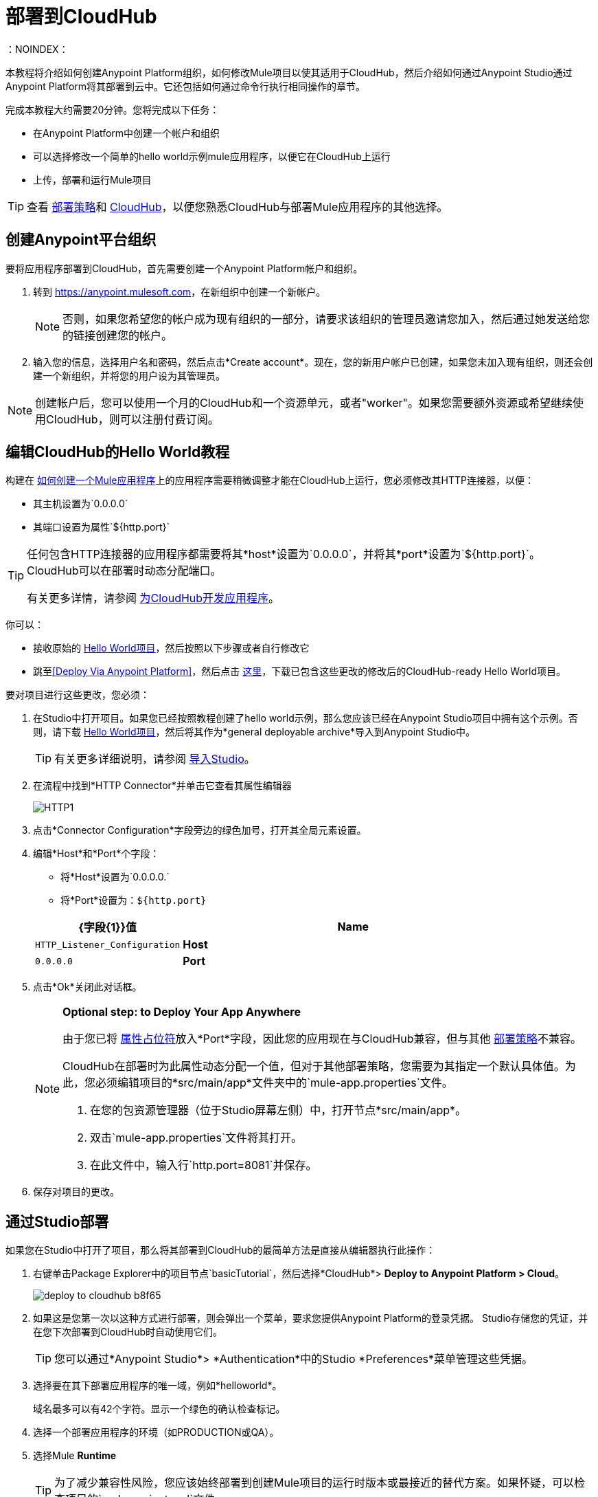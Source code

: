 = 部署到CloudHub
:keywords: cloudhub, tutorial, connectors, arm, runtime manager
：NOINDEX：

本教程将介绍如何创建Anypoint Platform组织，如何修改Mule项目以使其适用于CloudHub，然后介绍如何通过Anypoint Studio通过Anypoint Platform将其部署到云中。它还包括如何通过命令行执行相同操作的章节。


完成本教程大约需要20分钟。您将完成以下任务：

* 在Anypoint Platform中创建一个帐户和组织
* 可以选择修改一个简单的hello world示例mule应用程序，以便它在CloudHub上运行
* 上传，部署和运行Mule项目

[TIP]
查看 link:/runtime-manager/deployment-strategies[部署策略]和 link:/runtime-manager/cloudhub[CloudHub]，以便您熟悉CloudHub与部署Mule应用程序的其他选择。

== 创建Anypoint平台组织

要将应用程序部署到CloudHub，首先需要创建一个Anypoint Platform帐户和组织。


. 转到 link:https://anypoint.mulesoft.com[https://anypoint.mulesoft.com]，在新组织中创建一个新帐户。
+
[NOTE]
否则，如果您希望您的帐户成为现有组织的一部分，请要求该组织的管理员邀请您加入，然后通过她发送给您的链接创建您的帐户。

. 输入您的信息，选择用户名和密码，然后点击*Create account*。现在，您的新用户帐户已创建，如果您未加入现有组织，则还会创建一个新组织，并将您的用户设为其管理员。

[NOTE]
创建帐户后，您可以使用一个月的CloudHub和一个资源单元，或者"worker"。如果您需要额外资源或希望继续使用CloudHub，则可以注册付费订阅。



== 编辑CloudHub的Hello World教程

构建在 link:/getting-started/build-a-hello-world-application[如何创建一个Mule应用程序]上的应用程序需要稍微调整才能在CloudHub上运行，您必须修改其HTTP连接器，以便：

* 其主机设置为`0.0.0.0`
* 其端口设置为属性`${http.port}`

[TIP]
====
任何包含HTTP连接器的应用程序都需要将其*host*设置为`0.0.0.0`，并将其*port*设置为`${http.port}`。 CloudHub可以在部署时动态分配端口。

有关更多详情，请参阅 link:/runtime-manager/developing-applications-for-cloudhub[为CloudHub开发应用程序]。
====


你可以：

* 接收原始的 link:_attachments/basic-tutorial.zip[Hello World项目]，然后按照以下步骤或者自行修改它
* 跳至<<Deploy Via Anypoint Platform>>，然后点击 link:_attachments/basic-tutorial-cloudhub.zip[这里]，下载已包含这些更改的修改后的CloudHub-ready Hello World项目。


要对项目进行这些更改，您必须：

. 在Studio中打开项目。如果您已经按照教程创建了hello world示例，那么您应该已经在Anypoint Studio项目中拥有这个示例。否则，请下载 link:_attachments/basic-tutorial.zip[Hello World项目]，然后将其作为*general deployable archive*导入到Anypoint Studio中。

+
[TIP]
有关更多详细说明，请参阅 link:/anypoint-studio/v/6/importing-and-exporting-in-studio#importing-projects-into-studio[导入Studio]。

. 在流程中找到*HTTP Connector*并单击它查看其属性编辑器
+
image:http1.png[HTTP1]

. 点击*Connector Configuration*字段旁边的绿色加号，打开其全局元素设置。
. 编辑*Host*和*Port*个字段：
** 将*Host*设置为`0.0.0.0.`
** 将*Port*设置为：`${http.port}`

+
[%header,cols="30a,70a"]
|===
|  {字段{1}}值
| *Name*  | `HTTP_Listener_Configuration`
| *Host*  | `0.0.0.0`
| *Port*  | `${http.port}`
|===


. 点击*Ok*关闭此对话框。

+
[NOTE]
====
*Optional step: to Deploy Your App Anywhere*

由于您已将 link:/mule-user-guide/v/3.8/configuring-properties[属性占位符]放入*Port*字段，因此您的应用现在与CloudHub兼容，但与其他 link:/runtime-manager/deployment-strategies[部署策略]不兼容。

CloudHub在部署时为此属性动态分配一个值，但对于其他部署策略，您需要为其指定一个默认具体值。为此，您必须编辑项目的*src/main/app*文件夹中的`mule-app.properties`文件。

. 在您的包资源管理器（位于Studio屏幕左侧）中，打开节点*src/main/app*。
. 双击`mule-app.properties`文件将其打开。
. 在此文件中，输入行`http.port=8081`并保存。
====

. 保存对项目的更改。

== 通过Studio部署

如果您在Studio中打开了项目，那么将其部署到CloudHub的最简单方法是直接从编辑器执行此操作：

. 右键单击Package Explorer中的项目节点`basicTutorial`，然后选择*CloudHub*> *Deploy to Anypoint Platform > Cloud*。
+
image:deploy-to-cloudhub-b8f65.png[]
+
. 如果这是您第一次以这种方式进行部署，则会弹出一个菜单，要求您提供Anypoint Platform的登录凭据。 Studio存储您的凭证，并在您下次部署到CloudHub时自动使用它们。
+
[TIP]
您可以通过*Anypoint Studio*> *Authentication*中的Studio *Preferences*菜单管理这些凭据。

. 选择要在其下部署应用程序的唯一域，例如*helloworld*。
+
域名最多可以有42个字符。显示一个绿色的确认检查标记。
. 选择一个部署应用程序的环境（如PRODUCTION或QA）。
. 选择Mule *Runtime*
+
[TIP]
为了减少兼容性风险，您应该始终部署到创建Mule项目的运行时版本或最接近的替代方案。如果怀疑，可以检查项目的`mule-project.xml`文件。

. 点击*Deploy Application*。
+
image:studio+to+cloudhub2-1.png[工作室+到+ cloudhub2-1]
+
.  Anypoint Studio软件包，上传并将您的应用程序部署到CloudHub。

[TIP]
有关不同部署设置的更多详细信息，请参阅 link:/runtime-manager/deploying-to-cloudhub[部署到CloudHub]。



== 通过Anypoint平台进行部署

[NOTE]
====
如果您按照本教程在Studio中自己创建项目，则必须将其导出为可部署的.zip文件。为此，请转到*File > Export*，然后选择*Anypoint Studio Project to Mule Deployable Archive*。

有关更多详细说明，请参阅 link:/anypoint-studio/v/6/importing-and-exporting-in-studio#exporting-projects-from-studio[从Studio导出]。
====


. 登录到您的Anypoint平台帐户。您将被引导至目标网页。

+
image:hello-world-on-cloudhub-6df18.png[]

. 点击*Runtime Manager*链接到达运行时间管理器仪表板。

. 在*Applications tab*（默认选择）上，点击*Deploy application*。
+
image:hello-world-on-cloudhub-45c14.png[]

. 选择要在其下部署应用程序的唯一域，例如*helloworld*。
+
域名最多可以有42个字符。显示一个绿色的确认检查标记。
. 选择一个部署应用程序的环境（如PRODUCTION或QA）。
. 选择Mule *Runtime*
+
[TIP]
为了减少兼容性风险，您应该始终部署到创建Mule项目的运行时版本或最接近的替代方案。

. 点击*Choose File*，然后选择本教程中的 ink:_attachments/basic-tutorial.zip[您下载的.zip文件]或从Studio中导出的 ink:_attachments/basic-tutorial.zip[您下载的.zip文件]。

. 点击*Deploy Application*。
+
image:studio+to+cloudhub2-1.png[工作室+到+ cloudhub2-1]
+
.  Anypoint Studio软件包，上传并将您的应用程序部署到CloudHub。

[TIP]
有关不同部署设置的更多详细信息，请参阅 link:/runtime-manager/deploying-to-cloudhub[部署到CloudHub]。

== 运行您的应用程序


部署完成后（可能需要几分钟），浏览至*_yourdomain_.cloudhub.io*的网址。

在这个例子中，它应该是`helloworld.cloudhub.io`。您应该看到文字"Hello World!";回想一下，应用程序在根地址上侦听HTTP调用，将有效负载设置为字符串"Hello World!"，然后将此字符串作为对请求者的响应返回。

image:CH_HelloWorld_displayed-1.png[CH_HelloWorld_displayed-1]

这证明您已经成功地将Mule应用程序部署到您的新Anypoint Platform帐户！

[TIP]
访问 link:https://anypoint.mulesoft.com/[https://anypoint.mulesoft.com]，通过运行时管理器管理您的应用程序，访问其仪表板，查看日志和警报等。





== 通过命令行进行部署

本节介绍如何执行如上所示的相同部署操作，但都是通过CloudHub CLI（命令行实用程序）执行。

开始之前，请确保您的Anypoint Platform帐户上有 link:https://www.mulesoft.com/platform/saas/cloudhub-ipaas-cloud-based-integration[启用CloudHub访问]。

[TIP]
您可以看到对Anypoint Platform link:/runtime-manager/anypoint-platform-cli[这里]的完整CLI命令列表的引用

. 点击 link:_attachments/basic-tutorial-cloudhub.zip[这里]，下载修改后的CloudHub-ready Hello World项目。

. 如果您尚无权访问Anypoint-CLI命令行工具，请按照简要 link:/runtime-manager/anypoint-platform-cli#installation[Anypoint Platform CLI安装说明]进行操作。
. 从命令行登录您的Anypoint Platform帐户，并提供您的用户名：`anypoint-cli --username="user"`。接下来你输入你的密码。
. 使用提供应用程序的*name*的`runtime-mgr application deploy`命令和文件系统上可部署归档文件（`.zip`）的*location*，例如：
+
----
runtime-mgr cloudhub-application deploy helloworld /Users/exported-app-folder/hello-world.zip
----
+
. 如果提供的名称，位置或任何可选参数没有问题，则应该看到如下所示的表格：
+
----
Deploying helloworld ...
┌──────────────────────────────┬────────────────────────────────────────┐
│ Domain                       │ helloworld.cloudhub.io             │
├──────────────────────────────┼────────────────────────────────────────┤
│ Status                       │ UNDEPLOYED                             │
├──────────────────────────────┼────────────────────────────────────────┤
│ Updated                      │ a few seconds ago                      │
├──────────────────────────────┼────────────────────────────────────────┤
│ Runtime                      │ 3.8.2                                  │
├──────────────────────────────┼────────────────────────────────────────┤
│ File name                    │ hello-world.zip                        │
├──────────────────────────────┼────────────────────────────────────────┤
│ Persistent queues            │ false                                  │
├──────────────────────────────┼────────────────────────────────────────┤
│ Persistent queues encrypted  │ false                                  │
├──────────────────────────────┼────────────────────────────────────────┤
│ Static IPs enabled           │ false                                  │
├──────────────────────────────┼────────────────────────────────────────┤
│ Monitoring                   │ Enabled. Auto-restart if not responding│
├──────────────────────────────┼────────────────────────────────────────┤
│ Workers                      │ 1 vCore * 1                            │
----

+
. 恭喜，您的应用现在已部署在CloudHub上！

+
[TIP]
通过CLI部署的应用程序可以像运行其他应用程序一样在Runtime Manager上查看和管理。请参阅<<Running Your App>>部分。

. 如果您希望停止该应用程序，请在命令行上键入`runtime-mgr cloudhub-application stop <app-name>`。
. 要退出命令行工具，请按`ctrl + c`两次。

[TIP]
有关这些或其他命令的更多信息，请参阅 link:/runtime-manager/anypoint-platform-cli[Anypoint Platform CLI]。




== 另请参阅

*  link:/runtime-manager/deploying-to-cloudhub[部署到CloudHub]
* 了解 link:/anypoint-studio/v/6/[Anypoint Studio Essentials]。
*  link:/runtime-manager/developing-applications-for-cloudhub[为CloudHub开发应用程序]
*  link:/runtime-manager/deployment-strategies[部署策略]
*  link:/runtime-manager/managing-deployed-applications[管理已部署的应用程序]
*  link:/runtime-manager/managing-applications-on-cloudhub[在CloudHub上管理应用程序]
* 详细了解 link:/runtime-manager/cloudhub[CloudHub]的功能及其功能
*  link:/runtime-manager/cloudhub-architecture[CloudHub体系结构]
*  link:/runtime-manager/monitoring[监测应用]
*  link:/runtime-manager/cloudhub-fabric[CloudHub Fabric]
*  link:/runtime-manager/managing-queues[管理队列]
*  link:/runtime-manager/managing-schedules[管理时间表]
*  link:/runtime-manager/managing-application-data-with-object-stores[使用对象库管理应用程序数据]
*  link:/runtime-manager/anypoint-platform-cli[命令行工具]
*  link:/runtime-manager/secure-application-properties[安全应用程序属性]
*  link:/runtime-manager/virtual-private-cloud[虚拟私有云]
*  link:/runtime-manager/penetration-testing-policies[渗透测试政策]
